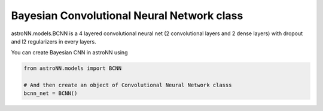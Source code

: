.. astroNN documentation master file, created by
   sphinx-quickstart on Thu Dec 21 17:52:45 2017.
   You can adapt this file completely to your liking, but it should at least
   contain the root `toctree` directive.

Bayesian Convolutional Neural Network class
--------------------------------------------

astroNN.models.BCNN is a 4 layered convolutional neural net (2 convolutional layers and 2 dense layers) with dropout and l2 regularizers in every layers. 

You can create Bayesian CNN in astroNN using

.. code:: python

    from astroNN.models import BCNN

    # And then create an object of Convolutional Neural Network classs
    bcnn_net = BCNN()
